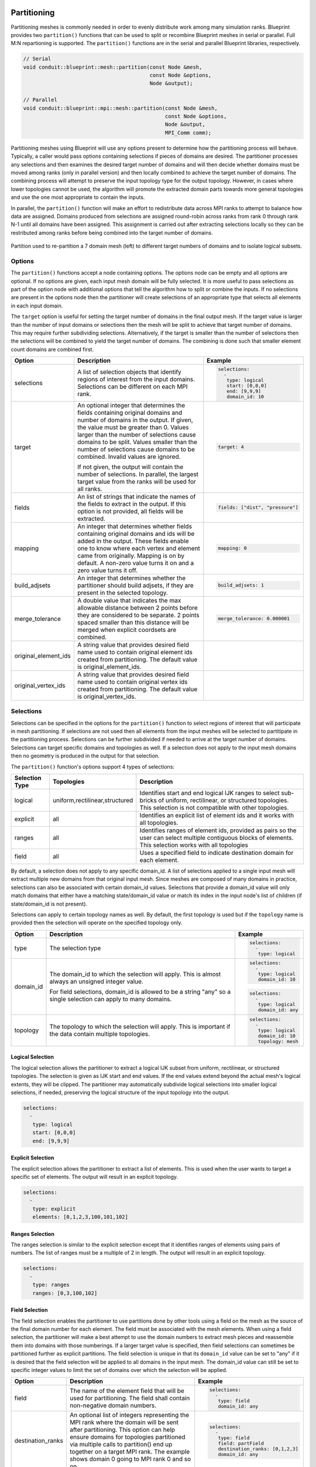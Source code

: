 .. # Copyright (c) Lawrence Livermore National Security, LLC and other Conduit
.. # Project developers. See top-level LICENSE AND COPYRIGHT files for dates and
.. # other details. No copyright assignment is required to contribute to Conduit.

.. _mesh_blueprint_partition:

===================
Partitioning
===================
Partitioning meshes is commonly needed in order to evenly distribute work 
among many simulation ranks. Blueprint provides two ``partition()`` functions
that can be used to split or recombine Blueprint meshes in serial or parallel.
Full M:N repartioning is supported. The ``partition()`` functions are in the
serial and parallel Blueprint libraries, respectively.

.. code:: cpp

    // Serial
    void conduit::blueprint::mesh::partition(const Node &mesh,
                                             const Node &options,
                                             Node &output);

    // Parallel
    void conduit::blueprint::mpi::mesh::partition(const Node &mesh,
                                                  const Node &options,
                                                  Node &output,
                                                  MPI_Comm comm);


Partitioning meshes using Blueprint will use any options present to determine
how the partitioning process will behave. Typically, a caller would pass options
containing selections if pieces of domains are desired. The partitioner processes
any selections and then examines the desired target number of domains and will then
decide whether domains must be moved among ranks (only in parallel version) and 
then locally combined to achieve the target number of domains. The combining
process will attempt to preserve the input topology type for the output topology.
However, in cases where lower topologies cannot be used, the algorithm will promote
the extracted domain parts towards more general topologies and use the one most
appropriate to contain the inputs.

In parallel, the ``partition()`` function will make an effort to redistribute data across MPI
ranks to attempt to balance how data are assigned. Domains produced from selections
are assigned round-robin across ranks from rank 0 through rank N-1 until all 
domains have been assigned. This assignment is carried out after extracting 
selections locally so they can be restributed among ranks
before being combined into the target number of domains.

.. figure:: partition.png
    :width: 800px
    :align: center

    Partition used to re-partition a 7 domain mesh (left) to different target numbers of domains and to isolate logical subsets.


Options
~~~~~~~
The ``partition()`` functions accept a node containing options. The options node
can be empty and all options are optional. If no options are given, each input mesh
domain will be fully selected. It is more useful to pass selections as part of the
option node with additional options that tell the algorithm how to split or combine
the inputs. If no selections are present in the options node then the partitioner
will create selections of an  appropriate type that selects all elements in each
input domain.

The ``target`` option is useful for setting the target number of domains in the
final output mesh. If the target value is larger than the number of input domains
or selections then the mesh will be split to achieve that target number of domains.
This may require further subdividing selections. Alternatively, if the target is
smaller than the number of selections then the selections will be combined to
yield the target number of domains. The combining is done such that smaller element
count domains are combined first.

.. tabularcolumns:: |p{1.5cm}|p{4cm}|L|

+---------------------+-----------------------------------------+------------------------------------------+
| **Option**          | **Description**                         | **Example**                              |
+---------------------+-----------------------------------------+------------------------------------------+
| selections          | A list of selection objects that        | .. code:: yaml                           |
|                     | identify regions of interest from the   |                                          |
|                     | input domains. Selections can be        |    selections:                           |
|                     | different on each MPI rank.             |      -                                   |
|                     |                                         |       type: logical                      |
|                     |                                         |       start: [0,0,0]                     |
|                     |                                         |       end: [9,9,9]                       |
|                     |                                         |       domain_id: 10                      |
+---------------------+-----------------------------------------+------------------------------------------+
| target              | An optional integer that determines the | .. code:: yaml                           |
|                     | fields containing original domains and  |                                          |
|                     | number of domains in the output. If     |    target: 4                             |
|                     | given, the value must be greater than 0.|                                          |
|                     | Values larger than the number of        |                                          |
|                     | selections cause domains to be split.   |                                          |
|                     | Values smaller than the number of       |                                          |
|                     | selections cause domains to be combined.|                                          |
|                     | Invalid values are ignored.             |                                          |
|                     |                                         |                                          |
|                     | If not given, the output will contain   |                                          |
|                     | the number of selections. In parallel,  |                                          |
|                     | the largest target value from the ranks |                                          |
|                     | will be used for all ranks.             |                                          |
+---------------------+-----------------------------------------+------------------------------------------+
| fields              | An list of strings that indicate the    | .. code:: yaml                           |
|                     | names of the fields to extract in the   |                                          |
|                     | output. If this option is not provided, |    fields: ["dist", "pressure"]          |
|                     | all fields will be extracted.           |                                          |
+---------------------+-----------------------------------------+------------------------------------------+
| mapping             | An integer that determines whether      | .. code:: yaml                           |
|                     | fields containing original domains and  |                                          |
|                     | ids will be added in the output. These  |    mapping: 0                            |
|                     | fields enable one to know where each    |                                          |
|                     | vertex and element came from originally.|                                          |
|                     | Mapping is on by default. A non-zero    |                                          |
|                     | value turns it on and a zero value turns|                                          |
|                     | it off.                                 |                                          |
+---------------------+-----------------------------------------+------------------------------------------+
| build_adjsets       | An integer that determines whether      | .. code:: yaml                           |
|                     | the partitioner should build adjsets,   |                                          |
|                     | if they are present in the selected     |    build_adjsets: 1                      |
|                     | topology.                               |                                          |
+---------------------+-----------------------------------------+------------------------------------------+
| merge_tolerance     | A double value that indicates the max   | .. code:: yaml                           |
|                     | allowable distance between 2 points     |                                          |
|                     | before they are considered to be        |    merge_tolerance: 0.000001             |
|                     | separate. 2 points spaced smaller than  |                                          |
|                     | this distance will be merged when       |                                          |
|                     | explicit coordsets are combined.        |                                          |
+---------------------+-----------------------------------------+------------------------------------------+
| original_element_ids| A string value that provides desired    | .. code::yaml                            |
|                     | field name used to contain original     |                                          |
|                     | element ids created from partitioning.  |    original_element_ids: elem_name       |
|                     | The default value is                    |                                          |
|                     | original_element_ids.                   |                                          |
+---------------------+-----------------------------------------+------------------------------------------+
| original_vertex_ids | A string value that provides desired    | .. code::yaml                            |
|                     | field name used to contain original     |                                          |
|                     | vertex ids created from partitioning.   |    original_vertex_ids: vert_name        |
|                     | The default value is                    |                                          |
|                     | original_vertex_ids.                    |                                          |
+---------------------+-----------------------------------------+------------------------------------------+


Selections
~~~~~~~~~~~~
Selections can be specified in the options for the ``partition()`` function to
select regions of interest that will participate in mesh partitioning. If
selections are not used then all elements from the input meshes will be 
selected to partitipate in the partitioning process. Selections can be further
subdivided if needed to arrive at the target number of domains. Selections can
target specific domains and topologies as well. If a selection does not apply
to the input mesh domains then no geometry is produced in the output for that
selection.

The ``partition()`` function's options support 4 types of selections:

.. tabularcolumns:: |p{1.5cm}|p{2cm}|L|

=============== =============================== =============================================
Selection Type  Topologies                      Description
=============== =============================== =============================================
logical          uniform,rectilinear,structured Identifies start and end logical IJK ranges to select sub-bricks of uniform, rectilinear, or structured topologies. This selection is not compatible with other topologies.
explicit         all                            Identifies an explicit list of element ids and it works with all topologies.
ranges           all                            Identifies ranges of element ids, provided as pairs so the user can select multiple contiguous blocks of elements. This selection works with all topologies
field            all                            Uses a specified field to indicate destination domain for each element.
=============== =============================== =============================================

By default, a selection does not apply to any specific domain_id. A list of
selections applied to a single input mesh will extract multiple new domains from
that original input mesh. Since meshes are composed of many domains in practice,
selections can also be associated with certain domain_id values. Selections that
provide a domain_id value will only match domains that either have a matching
state/domain_id value or match its index in the input node's list of children
(if state/domain_id is not present).

Selections can apply to certain topology names as well. By default, the first
topology is used but if the ``topology`` name is provided then the selection will
operate on the specified topology only.


+------------------+-----------------------------------------+------------------------------------------+
| **Option**       | **Description**                         | **Example**                              |
+------------------+-----------------------------------------+------------------------------------------+
| type             | The selection type                      | .. code:: yaml                           |
|                  |                                         |                                          |
|                  |                                         |    selections:                           |
|                  |                                         |      -                                   |
|                  |                                         |       type: logical                      |
+------------------+-----------------------------------------+------------------------------------------+
| domain_id        | The domain_id to which the selection    | .. code:: yaml                           |
|                  | will apply. This is almost always an    |                                          |
|                  | unsigned integer value.                 |    selections:                           |
|                  |                                         |      -                                   |
|                  |                                         |       type: logical                      |
|                  |                                         |       domain_id: 10                      |
|                  |                                         |                                          |
|                  |                                         | .. code:: yaml                           |
|                  |                                         |                                          |
|                  | For field selections, domain_id is      |    selections:                           |
|                  | allowed to be a string "any" so a single|      -                                   |
|                  | selection can apply to many domains.    |       type: logical                      |
|                  |                                         |       domain_id: any                     |
|                  |                                         |                                          |
+------------------+-----------------------------------------+------------------------------------------+
| topology         | The topology to which the selection     | .. code:: yaml                           |
|                  | will apply. This is important if the    |                                          |
|                  | data contain multiple topologies.       |    selections:                           |
|                  |                                         |      -                                   |
|                  |                                         |       type: logical                      |
|                  |                                         |       domain_id: 10                      |
|                  |                                         |       topology: mesh                     |
+------------------+-----------------------------------------+------------------------------------------+

Logical Selection
*****************
The logical selection allows the partitioner to extract a logical IJK subset from uniform, rectilinear,
or structured topologies. The selection is given as IJK start and end values. If the end values extend
beyond the actual mesh's logical extents, they will be clipped. The partitioner may
automatically subdivide logical selections into smaller logical selections, if needed,
preserving the logical structure of the input topology into the output.

.. code:: yaml

  selections:
    -
     type: logical
     start: [0,0,0]
     end: [9,9,9]

Explicit Selection
******************
The explicit selection allows the partitioner to extract a list of elements.
This is used when the user wants to target a specific set of elements.
The output will result in an explicit topology.

.. code:: yaml

  selections:
    -
     type: explicit
     elements: [0,1,2,3,100,101,102]


Ranges Selection
****************
The ranges selection is similar to the explicit selection except that it identifies
ranges of elements using pairs of numbers. The list of ranges must be a multiple of
2 in length. The output will result in an explicit topology.

.. code:: yaml

  selections:
    -
     type: ranges
     ranges: [0,3,100,102]

Field Selection
***************
The field selection enables the partitioner to use partitions done by other tools
using a field on the mesh as the source of the final domain number for each element.
The field must be associated with the mesh elements. When using a field selection,
the partitioner will make a best attempt to use the domain numbers to extract
mesh pieces and reassemble them into domains with those numberings. If a larger
target value is specified, then field selections can sometimes be partitioned further
as explicit partitions. The field selection is unique in that its ``domain_id`` value
can be set to "any" if it is desired that the field selection will be applied to
all domains in the input mesh. The domain_id value can still be set to specific
integer values to limit the set of domains over which the selection will be applied.

+------------------+-----------------------------------------+------------------------------------------+
| **Option**       | **Description**                         | **Example**                              |
+------------------+-----------------------------------------+------------------------------------------+
| field            | The name of the element field that will | .. code:: yaml                           |
|                  | be used for partitioning. The field     |                                          |
|                  | shall contain non-negative domain       |    selections:                           |
|                  | numbers.                                |      -                                   |
|                  |                                         |       type: field                        |
|                  |                                         |       domain_id: any                     |
|                  |                                         |                                          |
+------------------+-----------------------------------------+------------------------------------------+
| destination_ranks| An optional list of integers            | .. code:: yaml                           |
|                  | representing the MPI rank where the     |                                          |
|                  | domain will be sent after partitioning. |    selections:                           |
|                  | This option can help ensure domains for |      -                                   |
|                  | topologies partitioned via multiple     |       type: field                        |
|                  | calls to partition() end up together on |       field: partField                   |
|                  | a target MPI rank. The example shows    |       destination_ranks: [0,1,2,3]       |
|                  | domain 0 going to MPI rank 0 and so on. |       domain_id: any                     |
|                  |                                         |                                          |
+------------------+-----------------------------------------+------------------------------------------+

.. code:: yaml

  selections:
    -
     type: field
     domain_id: any
     field: fieldname
     topology: main

Multiple Topologies
~~~~~~~~~~~~~~~~~~~~
The ``partition()`` function is flexible but it is currently limited to partitioning a single topology at
a time. To handle multiple topologies (volume mesh, boundary mesh, corner mesh, etc.) the partitioner must
be applied in succession to each input mesh. The output node for the ``partition()`` function should
contain a new Conduit node since it will be reset. After executing, the new partitioned topology can be
moved into a different node if all topologies must remain together. This also provides an opportunity to
use Blueprint functionality such as ``rewrite_connectivity()``, which can rewrite a topology's connectivity
in terms of a different coordset. This can be used, for example, to change a partitioned boundary mesh so
it uses the same coordset as its associated partitioned volume mesh.

=============
Mapping Back
=============
After using the ``partition()`` function to create a partitioned mesh, it is common that
updates will be made to fields on the partitioned mesh. These updates can be propagated
back to the original mesh using the ``partition_map_back()`` function.

.. code:: cpp

    // Serial
    void conduit::blueprint::mesh::partition_map_back(const Node &part_mesh,
                                                      const Node &options,
                                                      Node &orig_mesh);

    // Parallel
    void conduit::blueprint::mpi::mesh::partition_map_back(const Node &part_mesh,
                                                           const Node &options,
                                                           Node &orig_mesh,
                                                           MPI_Comm comm);

The function accepts the same options as the ``partition()`` function but it will use only
the "fields", "original_element_ids", and "original_vertex_ids" options. The "fields" option
contains a list of fields that will be mapped back to the original mesh. The fields can be
element-associated or vertex-associated, though in the latter case, a global node ids field
must be present. The fields are mapped back with the help of the "original_element_ids" and
"original_vertex_ids" fields, though the names of the fields can be changed via options. Since
these fields indicate the original domain and id for each field value, Blueprint can use them
to copy data back onto the original mesh. If the original mesh's field can accommodate the
data then the values are copied back into the existing field memory, which can be useful if
the field was exposed to Conduit using a ``Node::set_external()`` method call. If the
destination field cannot fit the copied data then new storage will be allocated.

